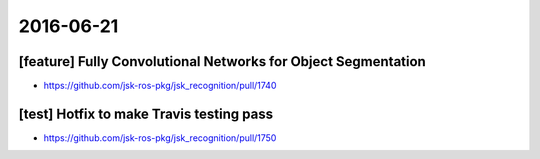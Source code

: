 2016-06-21
==========


[feature] Fully Convolutional Networks for Object Segmentation
--------------------------------------------------------------

- https://github.com/jsk-ros-pkg/jsk_recognition/pull/1740


[test] Hotfix to make Travis testing pass
-----------------------------------------

- https://github.com/jsk-ros-pkg/jsk_recognition/pull/1750
